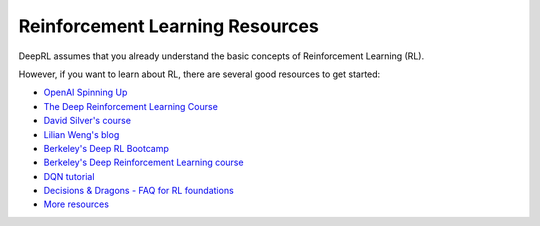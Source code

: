 .. _rl:

================================
Reinforcement Learning Resources
================================


DeepRL assumes that you already understand the basic concepts of Reinforcement Learning (RL).

However, if you want to learn about RL, there are several good resources to get started:

- `OpenAI Spinning Up <https://spinningup.openai.com/en/latest/>`_
- `The Deep Reinforcement Learning Course <https://huggingface.co/learn/deep-rl-course/unit0/introduction>`_
- `David Silver's course <http://www0.cs.ucl.ac.uk/staff/d.silver/web/Teaching.html>`_
- `Lilian Weng's blog <https://lilianweng.github.io/lil-log/2018/04/08/policy-gradient-algorithms.html>`_
- `Berkeley's Deep RL Bootcamp <https://sites.google.com/view/deep-rl-bootcamp/lectures>`_
- `Berkeley's Deep Reinforcement Learning course <http://rail.eecs.berkeley.edu/deeprlcourse/>`_
- `DQN tutorial <https://github.com/araffin/rlss23-dqn-tutorial>`_
- `Decisions & Dragons - FAQ for RL foundations <https://www.decisionsanddragons.com>`_
- `More resources <https://github.com/dennybritz/reinforcement-learning>`_